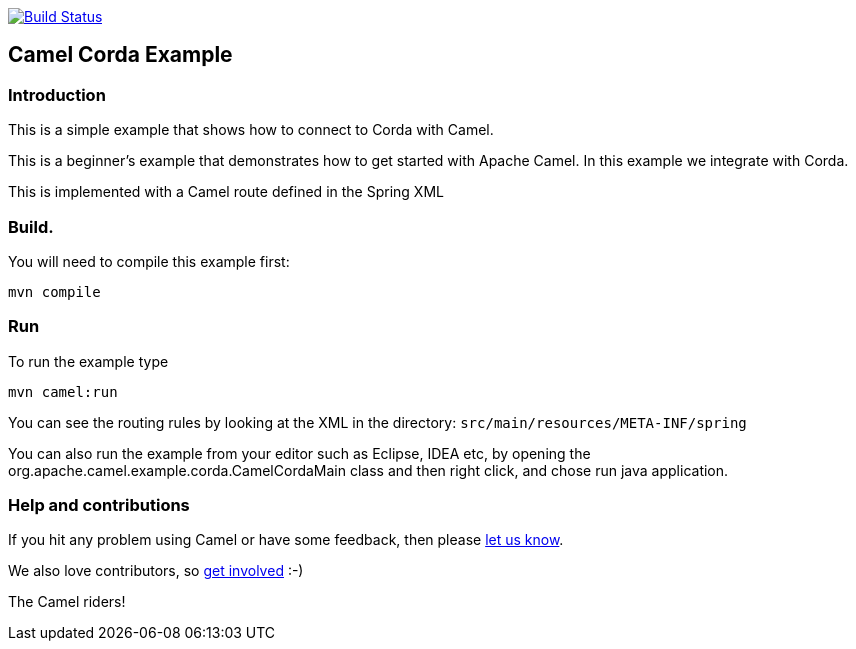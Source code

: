 image:https://travis-ci.com/jaiswalvik/camel-example-corda.svg?branch=master["Build Status", link="https://travis-ci.com/jaiswalvik/camel-example-corda"]

== Camel Corda Example

=== Introduction

This is a simple example that shows how to connect to Corda with Camel.

This is a beginner's example that demonstrates how to get started with
Apache Camel. In this example we integrate with Corda.

This is implemented with a Camel route defined in the Spring XML

=== Build.

You will need to compile this example first:

....
mvn compile
....

=== Run

To run the example type

....
mvn camel:run
....

You can see the routing rules by looking at the XML in the directory:
`+src/main/resources/META-INF/spring+`

You can also run the example from your editor such as Eclipse, IDEA etc,
by opening the org.apache.camel.example.corda.CamelCordaMain class
and then right click, and chose run java application.

=== Help and contributions

If you hit any problem using Camel or have some feedback, then please
https://camel.apache.org/support.html[let us know].

We also love contributors, so
https://camel.apache.org/contributing.html[get involved] :-)

The Camel riders!
